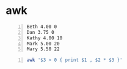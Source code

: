 * awk
#+NAME: data1
#+BEGIN_SRC text -n :async :results verbatim code
  Beth 4.00 0
  Dan 3.75 0
  Kathy 4.00 10
  Mark 5.00 20
  Mary 5.50 22
#+END_SRC

#+BEGIN_SRC bash -n :i bash :async :results verbatim code :inb data1
  awk '$3 > 0 { print $1 , $2 * $3 }'
#+END_SRC

#+RESULTS:
#+begin_src bash
Kathy 40
Mark 100
Mary 121
#+end_src